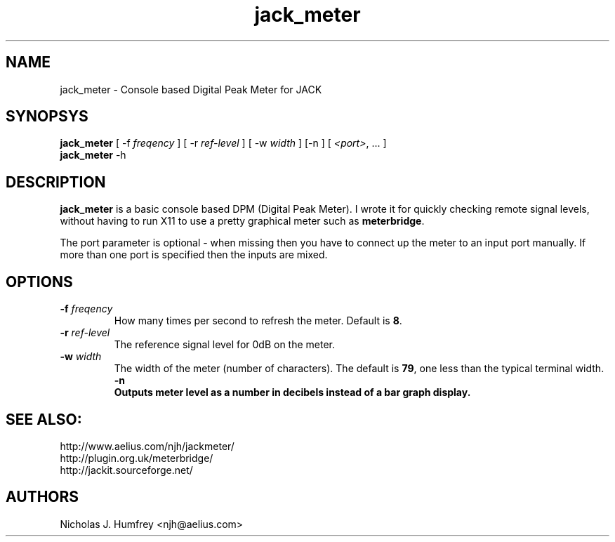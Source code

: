 .TH jack_meter "1" 0.3 "September 2005"
.SH NAME
jack_meter \- Console based Digital Peak Meter for JACK
.SH SYNOPSYS
\fBjack_meter\fR [ \-f \fIfreqency\fR ] [ \-r \fIref-level\fR ]
[ \-w \fIwidth\fR ] [\-n ] [ \fI<port>\fR, ... ]
.br
\fBjack_meter\fR
\-h

.SH DESCRIPTION
\fBjack_meter\fR is a basic console based DPM (Digital Peak Meter).
I wrote it for quickly checking remote signal levels, without having to 
run X11 to use a pretty graphical meter such as \fBmeterbridge\fR.

The port parameter is optional - when missing then you have to connect 
up the meter to an input port manually. 
If more than one port is specified then the inputs are mixed.

.SH OPTIONS
.TP
\fB\-f \fI freqency \fR
.br
How many times per second to refresh the meter. Default is \fB8\fR.
.TP
\fB\-r \fI ref-level \fR
.br
The reference signal level for 0dB on the meter.
.TP
\fB\-w \fI width \fR
.br
The width of the meter (number of characters). The default is \fB79\fR,
one less than the typical terminal width.
\fB\-n
.br
Outputs meter level as a number in decibels instead of a bar graph display. 

.SH SEE ALSO:
.br
http://www.aelius.com/njh/jackmeter/
.br
http://plugin.org.uk/meterbridge/
.br
http://jackit.sourceforge.net/

.SH AUTHORS
Nicholas J. Humfrey <njh@aelius.com>
